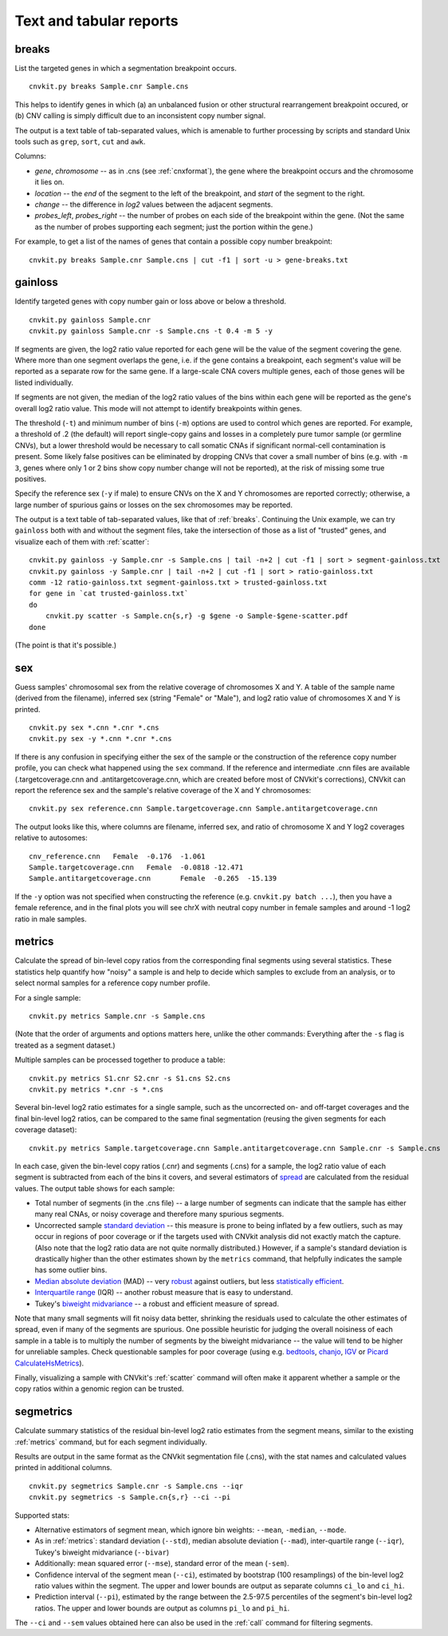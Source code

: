 Text and tabular reports
========================

.. _breaks:

breaks
------

List the targeted genes in which a segmentation breakpoint occurs.

::

    cnvkit.py breaks Sample.cnr Sample.cns

This helps to identify genes in which (a) an unbalanced fusion or other
structural rearrangement breakpoint occured, or (b) CNV calling is
simply difficult due to an inconsistent copy number signal.

The output is a text table of tab-separated values, which is amenable to further
processing by scripts and standard Unix tools such as ``grep``, ``sort``,
``cut`` and ``awk``.

Columns:

- `gene`, `chromosome` -- as in .cns (see :ref:`cnxformat`), the gene where
  the breakpoint occurs and the chromosome it lies on.
- `location` -- the `end` of the segment to the left of the breakpoint, and
  `start` of the segment to the right.
- `change` -- the difference in `log2` values between the adjacent segments.
- `probes_left`, `probes_right` -- the number of probes on each side of the
  breakpoint within the gene. (Not the same as the number of probes supporting
  each segment; just the portion within the gene.)

For example, to get a list of the names of genes that contain a possible copy
number breakpoint::

    cnvkit.py breaks Sample.cnr Sample.cns | cut -f1 | sort -u > gene-breaks.txt


.. _gainloss:

gainloss
--------

Identify targeted genes with copy number gain or loss above or below a
threshold.

::

    cnvkit.py gainloss Sample.cnr
    cnvkit.py gainloss Sample.cnr -s Sample.cns -t 0.4 -m 5 -y

If segments are given, the log2 ratio value reported for each gene will be the
value of the segment covering the gene. Where more than one segment overlaps the
gene, i.e. if the gene contains a breakpoint, each segment's value will be
reported as a separate row for the same gene. If a large-scale CNA covers
multiple genes, each of those genes will be listed individually.

If segments are not given, the median of the log2 ratio values of the bins
within each gene will be reported as the gene's overall log2 ratio value. This
mode will not attempt to identify breakpoints within genes.

The threshold (``-t``) and minimum number of bins (``-m``) options are used to
control which genes are reported. For example, a threshold of .2 (the default)
will report single-copy gains and losses in a completely pure tumor sample (or
germline CNVs), but a lower threshold would be necessary to call somatic CNAs if
significant normal-cell contamination is present.
Some likely false positives can be eliminated by dropping CNVs that cover a
small number of bins (e.g. with ``-m 3``, genes where only 1 or 2 bins show copy
number change will not be reported), at the risk of missing some true positives.

Specify the reference sex (``-y`` if male) to ensure CNVs on the X and Y
chromosomes are reported correctly; otherwise, a large number of spurious gains
or losses on the sex chromosomes may be reported.

The output is a text table of tab-separated values, like that of :ref:`breaks`.
Continuing the Unix example, we can try ``gainloss`` both with and without the
segment files, take the intersection of those as a list of "trusted" genes, and
visualize each of them with :ref:`scatter`::

    cnvkit.py gainloss -y Sample.cnr -s Sample.cns | tail -n+2 | cut -f1 | sort > segment-gainloss.txt
    cnvkit.py gainloss -y Sample.cnr | tail -n+2 | cut -f1 | sort > ratio-gainloss.txt
    comm -12 ratio-gainloss.txt segment-gainloss.txt > trusted-gainloss.txt
    for gene in `cat trusted-gainloss.txt`
    do
        cnvkit.py scatter -s Sample.cn{s,r} -g $gene -o Sample-$gene-scatter.pdf
    done

(The point is that it's possible.)


.. _sex:

sex
---

Guess samples' chromosomal sex from the relative coverage of chromosomes X and Y.
A table of the sample name (derived from the filename), inferred sex (string
"Female" or "Male"), and log2 ratio value of chromosomes X and Y is printed.

::

    cnvkit.py sex *.cnn *.cnr *.cns
    cnvkit.py sex -y *.cnn *.cnr *.cns

If there is any confusion in specifying either the sex of the sample or the
construction of the reference copy number profile, you can check what happened
using the ``sex`` command.
If the reference and intermediate .cnn files are available (.targetcoverage.cnn
and .antitargetcoverage.cnn, which are created before most of CNVkit's
corrections), CNVkit can report the reference sex and the sample's relative coverage of
the X and Y chromosomes::

    cnvkit.py sex reference.cnn Sample.targetcoverage.cnn Sample.antitargetcoverage.cnn

The output looks like this, where columns are filename, inferred sex, and
ratio of chromosome X and Y log2 coverages relative to autosomes::

    cnv_reference.cnn	Female	-0.176	-1.061
    Sample.targetcoverage.cnn	Female	-0.0818	-12.471
    Sample.antitargetcoverage.cnn	Female	-0.265	-15.139

If the ``-y`` option was not specified when constructing the reference (e.g.
``cnvkit.py batch ...``), then you have a female reference, and in the final
plots you will see chrX with neutral copy number in female samples and around -1
log2 ratio in male samples.


.. _metrics:

metrics
-------

Calculate the spread of bin-level copy ratios from the corresponding final
segments using several statistics.
These statistics help quantify how "noisy" a sample is and help to decide which
samples to exclude from an analysis, or to select normal samples for a reference
copy number profile.

For a single sample::

    cnvkit.py metrics Sample.cnr -s Sample.cns

(Note that the order of arguments and options matters here, unlike the other
commands: Everything after the ``-s`` flag is treated as a segment dataset.)

Multiple samples can be processed together to produce a table::

    cnvkit.py metrics S1.cnr S2.cnr -s S1.cns S2.cns
    cnvkit.py metrics *.cnr -s *.cns

Several bin-level log2 ratio estimates for a single sample, such as the
uncorrected on- and off-target coverages and the final bin-level log2 ratios,
can be compared to the same final segmentation (reusing the given segments for
each coverage dataset)::

    cnvkit.py metrics Sample.targetcoverage.cnn Sample.antitargetcoverage.cnn Sample.cnr -s Sample.cns


In each case, given the bin-level copy ratios (.cnr) and segments (.cns) for a
sample, the log2 ratio value of each segment is subtracted from each of the bins
it covers, and several estimators of `spread
<https://en.wikipedia.org/wiki/Statistical_dispersion>`_ are calculated from the
residual values.
The output table shows for each sample:

- Total number of segments (in the .cns file) -- a large number of segments can
  indicate that the sample has either many real CNAs, or noisy coverage and
  therefore many spurious segments.
- Uncorrected sample `standard deviation
  <https://en.wikipedia.org/wiki/Standard_deviation>`_ -- this measure is prone
  to being inflated by a few outliers, such as may occur in regions of poor
  coverage or if the targets used with CNVkit analysis did not exactly match the
  capture. (Also note that the log2 ratio data are not quite normally
  distributed.) However, if a sample's standard deviation is drastically higher
  than the other estimates shown by the ``metrics`` command, that helpfully
  indicates the sample has some outlier bins.
- `Median absolute deviation
  <https://en.wikipedia.org/wiki/Median_absolute_deviation>`_ (MAD) -- very
  `robust <https://en.wikipedia.org/wiki/Robust_measures_of_scale>`_ against
  outliers, but less `statistically efficient
  <https://en.wikipedia.org/wiki/Efficiency_%28statistics%29>`_.
- `Interquartile range <https://en.wikipedia.org/wiki/Interquartile_range>`_
  (IQR) -- another robust measure that is easy to understand.
- Tukey's `biweight midvariance
  <http://www.itl.nist.gov/div898/software/dataplot/refman2/auxillar/biwmidv.htm>`_
  -- a robust and efficient measure of spread.

Note that many small segments will fit noisy data better, shrinking the
residuals used to calculate the other estimates of spread, even if many of the
segments are spurious. One possible heuristic for judging the overall noisiness
of each sample in a table is to multiply the number of segments by the biweight
midvariance -- the value will tend to be higher for unreliable samples.
Check questionable samples for poor coverage (using e.g. `bedtools
<http://bedtools.readthedocs.io/>`_, `chanjo <http://www.chanjo.co/>`_,
`IGV <http://www.broadinstitute.org/igv/>`_ or `Picard CalculateHsMetrics
<http://broadinstitute.github.io/picard/command-line-overview.html#CalculateHsMetrics>`_).

Finally, visualizing a sample with CNVkit's :ref:`scatter` command will often
make it apparent whether a sample or the copy ratios within a genomic region can
be trusted.


.. _segmetrics:

segmetrics
----------

Calculate summary statistics of the residual bin-level log2 ratio estimates
from the segment means, similar to the existing :ref:`metrics` command, but for each
segment individually.

Results are output in the same format as the CNVkit segmentation file (.cns),
with the stat names and calculated values printed in additional columns.

::

    cnvkit.py segmetrics Sample.cnr -s Sample.cns --iqr
    cnvkit.py segmetrics -s Sample.cn{s,r} --ci --pi

Supported stats:

- Alternative estimators of segment mean, which ignore bin weights: ``--mean``,
  ``-median``, ``--mode``.

- As in :ref:`metrics`: standard deviation (``--std``), median absolute
  deviation (``--mad``), inter-quartile range (``--iqr``), Tukey's biweight
  midvariance (``--bivar``)

- Additionally: mean squared error (``--mse``), standard error of the mean
  (``-sem``).

- Confidence interval of the segment mean (``--ci``), estimated by bootstrap
  (100 resamplings) of the bin-level log2 ratio values within the segment. The
  upper and lower bounds are output as separate columns ``ci_lo`` and ``ci_hi``.

- Prediction interval (``--pi``), estimated by the range between the 2.5-97.5
  percentiles of the segment's bin-level log2 ratios. The upper and lower bounds
  are output as columns ``pi_lo`` and ``pi_hi``.

The ``--ci`` and ``--sem`` values obtained here can also be used in the
:ref:`call` command for filtering segments.
